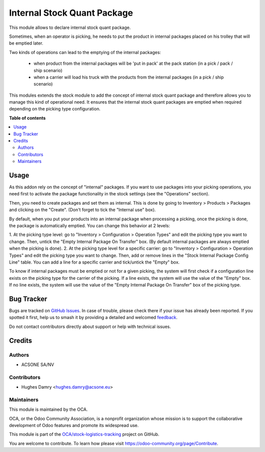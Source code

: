 ============================
Internal Stock Quant Package
============================

.. 
   !!!!!!!!!!!!!!!!!!!!!!!!!!!!!!!!!!!!!!!!!!!!!!!!!!!!
   !! This file is generated by oca-gen-addon-readme !!
   !! changes will be overwritten.                   !!
   !!!!!!!!!!!!!!!!!!!!!!!!!!!!!!!!!!!!!!!!!!!!!!!!!!!!
   !! source digest: sha256:97cb4b5a4237186e91513bbb3398ca5f254fecd9f1b7bb5aa22f9e0c66e2c3f8
   !!!!!!!!!!!!!!!!!!!!!!!!!!!!!!!!!!!!!!!!!!!!!!!!!!!!

.. |badge1| image:: https://img.shields.io/badge/maturity-Beta-yellow.png
    :target: https://odoo-community.org/page/development-status
    :alt: Beta
.. |badge2| image:: https://img.shields.io/badge/licence-AGPL--3-blue.png
    :target: http://www.gnu.org/licenses/agpl-3.0-standalone.html
    :alt: License: AGPL-3
.. |badge3| image:: https://img.shields.io/badge/github-OCA%2Fstock--logistics--tracking-lightgray.png?logo=github
    :target: https://github.com/OCA/stock-logistics-tracking/tree/16.0/internal_stock_quant_package
    :alt: OCA/stock-logistics-tracking
.. |badge4| image:: https://img.shields.io/badge/weblate-Translate%20me-F47D42.png
    :target: https://translation.odoo-community.org/projects/stock-logistics-tracking-16-0/stock-logistics-tracking-16-0-internal_stock_quant_package
    :alt: Translate me on Weblate
.. |badge5| image:: https://img.shields.io/badge/runboat-Try%20me-875A7B.png
    :target: https://runboat.odoo-community.org/builds?repo=OCA/stock-logistics-tracking&target_branch=16.0
    :alt: Try me on Runboat

|badge1| |badge2| |badge3| |badge4| |badge5|

This module allows to declare internal stock quant package.

Sometimes, when an operator is picking, he needs to put the product in
internal packages placed on his trolley that will be emptied later.

Two kinds of operations can lead to the emptying of the internal packages:

 * when product from the internal packages will be 'put in pack' at the pack station (in a pick / pack / ship scenario)

 * when a carrier will load his truck with the products from the internal packages (in a pick / ship scenario)

This modules extends the stock module to add the concept of internal stock
quant package and therefore allows you to manage this kind of operational need.
It ensures that the internal stock quant packages are emptied when required
depending on the picking type configuration.

**Table of contents**

.. contents::
   :local:

Usage
=====

As this addon rely on the concept of "internal" packages. If you want to
use packages into your picking operations, you need first to activate the
package functionality in the stock settings (see the "Operations" section).

Then, you need to create packages and set them as internal. This is done
by going to Inventory > Products > Packages and clicking on the "Create".
(Don't forget to tick the "Internal use" box).

By default, when you put your products into an internal package when processing
a picking, once the picking is done, the package is automatically emptied.
You can change this behavior at 2 levels:

1. At the picking type level: go to "Inventory > Configuration > Operation
Types" and edit the picking type you want to change. Then, untick the "Empty
Internal Package On Transfer" box. (By default internal packages are always
emptied when the picking is done).
2. At the picking type level for a specific carrier: go to "Inventory >
Configuration > Operation Types" and edit the picking type you want to change.
Then, add or remove lines in the "Stock Internal Package Config Line" table.
You can add a line for a specific carrier and tick/untick the "Empty" box.

To know if internal packages must be emptied or not for a given picking, the
system will first check if a configuration line exists on the picking type for
the carrier of the picking. If a line exists, the system will use the value
of the "Empty" box. If no line exists, the system will use the value of the
"Empty Internal Package On Transfer" box of the picking type.

Bug Tracker
===========

Bugs are tracked on `GitHub Issues <https://github.com/OCA/stock-logistics-tracking/issues>`_.
In case of trouble, please check there if your issue has already been reported.
If you spotted it first, help us to smash it by providing a detailed and welcomed
`feedback <https://github.com/OCA/stock-logistics-tracking/issues/new?body=module:%20internal_stock_quant_package%0Aversion:%2016.0%0A%0A**Steps%20to%20reproduce**%0A-%20...%0A%0A**Current%20behavior**%0A%0A**Expected%20behavior**>`_.

Do not contact contributors directly about support or help with technical issues.

Credits
=======

Authors
~~~~~~~

* ACSONE SA/NV

Contributors
~~~~~~~~~~~~

* Hughes Damry <hughes.damry@acsone.eu>

Maintainers
~~~~~~~~~~~

This module is maintained by the OCA.

.. image:: https://odoo-community.org/logo.png
   :alt: Odoo Community Association
   :target: https://odoo-community.org

OCA, or the Odoo Community Association, is a nonprofit organization whose
mission is to support the collaborative development of Odoo features and
promote its widespread use.

This module is part of the `OCA/stock-logistics-tracking <https://github.com/OCA/stock-logistics-tracking/tree/16.0/internal_stock_quant_package>`_ project on GitHub.

You are welcome to contribute. To learn how please visit https://odoo-community.org/page/Contribute.
